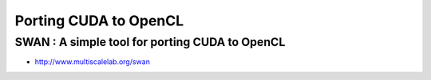 Porting CUDA to OpenCL
=========================


SWAN : A simple tool for porting CUDA to OpenCL
-------------------------------------------------

* http://www.multiscalelab.org/swan


